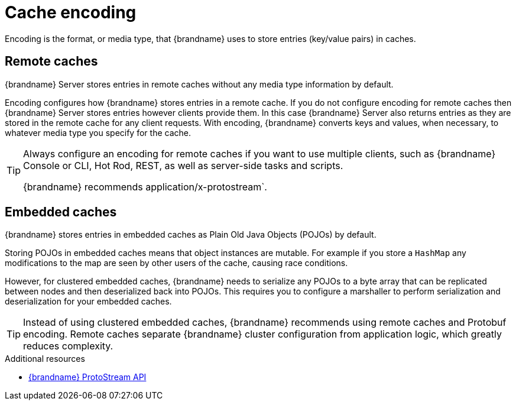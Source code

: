 [id='encoding']
= Cache encoding
Encoding is the format, or media type, that {brandname} uses to store entries (key/value pairs) in caches.

[discrete]
== Remote caches

{brandname} Server stores entries in remote caches without any media type information by default.

Encoding configures how {brandname} stores entries in a remote cache.
If you do not configure encoding for remote caches then {brandname} Server stores entries however clients provide them.
In this case {brandname} Server also returns entries as they are stored in the remote cache for any client requests.
With encoding, {brandname} converts keys and values, when necessary, to whatever media type you specify for the cache.

[TIP]
====
Always configure an encoding for remote caches if you want to use multiple clients, such as {brandname} Console or CLI, Hot Rod, REST, as well as server-side tasks and scripts.

{brandname} recommends application/x-protostream`.
====

[discrete]
== Embedded caches

{brandname} stores entries in embedded caches as Plain Old Java Objects (POJOs) by default.

Storing POJOs in embedded caches means that object instances are mutable.
For example if you store a `HashMap` any modifications to the map are seen by other users of the cache, causing race conditions.

However, for clustered embedded caches, {brandname} needs to serialize any POJOs to a byte array that can be replicated between nodes and then deserialized back into POJOs.
This requires you to configure a marshaller to perform serialization and deserialization for your embedded caches.

[TIP]
====
Instead of using clustered embedded caches, {brandname} recommends using remote caches and Protobuf encoding.
Remote caches separate {brandname} cluster configuration from application logic, which greatly reduces complexity.
====

[role="_additional-resources"]
.Additional resources
* link:{protostreamdocroot}[{brandname} ProtoStream API]
